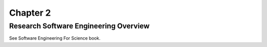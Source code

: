###########
 Chapter 2
###########

****************************************
 Research Software Engineering Overview
****************************************

See Software Engineering For Science book.
